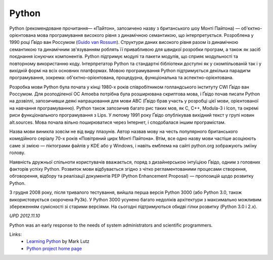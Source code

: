 Python
======

Python (рекомендоване прочитання— «Па́йтон», запозичено назву з британського шоу Монті Пайтона) — об'єктно-орієнтована мова програмування високого рівня з динамічною семантикою, що інтерпретується. Розроблена у 1990 році Ґвідо ван Россумом (`Guido van Rossum <http://en.wikipedia.org/wiki/Guido_van_Rossum>`__). Структури даних високого рівня разом із динамічною семантикою та динамічним зв'язуванням роблять її привабливою для швидкої розробки програм, а також як засіб поєднання існуючих компонентів. Python підтримує модулі та пакети модулів, що сприяє модульності та повторному використанню коду. Інтерпретатор Python та стандартні бібліотеки доступні як у скомпільованій так і у вихідній формі на всіх основних платформах. Мовою програмування Python підтримується декілька парадигм програмування, зокрема: об'єктно-орієнтована, процедурна, функціональна та аспектно-орієнтована.

Розробка мови Python була почата у кінці 1980-х років співробітником голландського інституту CWI Ґвідо ван Россумом. Для розподіленої ОС Amoeba потрібна була розширювана скриптова мова, і Ґвідо почав писати Python на дозвіллі, запозичивши деякі напрацювання для мови ABC (Ґвідо брав участь у розробці цієї мови, орієнтованої на навчання програмуванню). Python також запозичив багато рис таких мов, як C, C++, Modula-3 і Icon, та окремі риси функціонального програмування з Lips. У лютому 1991 року Ґвідо опублікував вихідний текст у групі новин alt.sources. Мова почала вільно поширюватися через Інтернет, і сподобалася іншим програмістам.

.. blockquote::
    :content: The limits of my language mean the limits of my world.
    :author: Ludwig Wittgenstein
    :author_url: http://en.wikiquote.org/wiki/Ludwig_Wittgenstein

Назва мови виникла зовсім не від виду плазунів. Автор назвав мову на честь популярного британського комедійного серіалу 70-х років «Повітряний цирк Монті Пайтона». Втім, все одно назву мови частіше асоціюють саме зі змією — піктограми файлів у KDE або у Windows, і навіть емблема на сайті python.org зображують зміїну голову.

Наявність дружньої спільноти користувачів вважається, поряд з дизайнерською інтуїцією Ґвідо, одним з головних факторів успіху Python. Розвиток мови відбувається згідно з чітко регламентованими процесами створення, обговорення, відбору та реалізації документів PEP (Python Enhancement Proposal) — пропозицій щодо розвитку Python.

3 грудня 2008 року, після тривалого тестування, вийшла перша версія Python 3000 (або Python 3.0, також використовується скорочена Py3k). У Python 3000 усунено багато недоліків архітектури з максимально можливим збереженням сумісності зі старими версіями. На сьогодні підтримуються обидві гілки розвитку (Python 3.0 і 2.x).

*UPD 2012.11.10*

Python was an early response to the needs of system administrators and scientific programmers.

Links:
    - `Learning Python <http://www.amazon.com/Learning-Python-Mark-Lutz-ebook/dp/B00DDZPC9S>`__ by Mark Lutz
    - `Python project home page <http://www.python.org/>`__

.. info::
    :tags: Python, Ukrainian